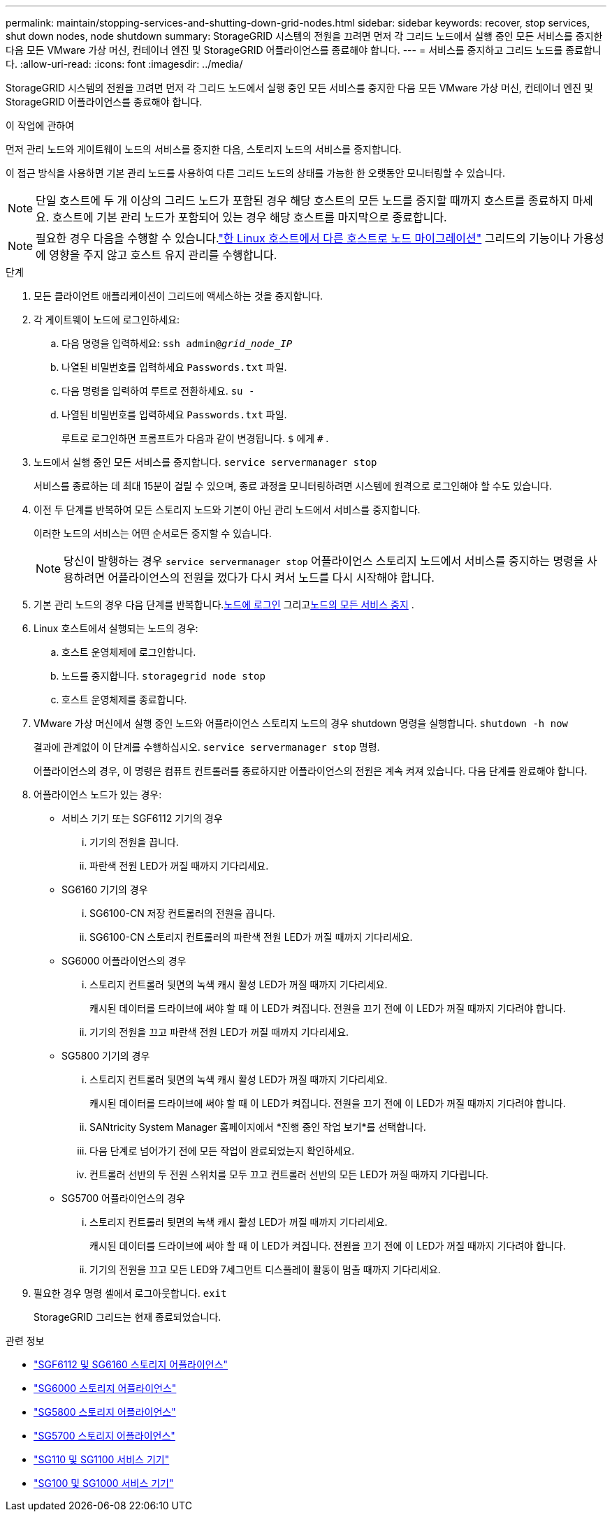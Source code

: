 ---
permalink: maintain/stopping-services-and-shutting-down-grid-nodes.html 
sidebar: sidebar 
keywords: recover, stop services, shut down nodes, node shutdown 
summary: StorageGRID 시스템의 전원을 끄려면 먼저 각 그리드 노드에서 실행 중인 모든 서비스를 중지한 다음 모든 VMware 가상 머신, 컨테이너 엔진 및 StorageGRID 어플라이언스를 종료해야 합니다. 
---
= 서비스를 중지하고 그리드 노드를 종료합니다.
:allow-uri-read: 
:icons: font
:imagesdir: ../media/


[role="lead"]
StorageGRID 시스템의 전원을 끄려면 먼저 각 그리드 노드에서 실행 중인 모든 서비스를 중지한 다음 모든 VMware 가상 머신, 컨테이너 엔진 및 StorageGRID 어플라이언스를 종료해야 합니다.

.이 작업에 관하여
먼저 관리 노드와 게이트웨이 노드의 서비스를 중지한 다음, 스토리지 노드의 서비스를 중지합니다.

이 접근 방식을 사용하면 기본 관리 노드를 사용하여 다른 그리드 노드의 상태를 가능한 한 오랫동안 모니터링할 수 있습니다.


NOTE: 단일 호스트에 두 개 이상의 그리드 노드가 포함된 경우 해당 호스트의 모든 노드를 중지할 때까지 호스트를 종료하지 마세요.  호스트에 기본 관리 노드가 포함되어 있는 경우 해당 호스트를 마지막으로 종료합니다.


NOTE: 필요한 경우 다음을 수행할 수 있습니다.link:linux-migrating-grid-node-to-new-host.html["한 Linux 호스트에서 다른 호스트로 노드 마이그레이션"] 그리드의 기능이나 가용성에 영향을 주지 않고 호스트 유지 관리를 수행합니다.

.단계
. 모든 클라이언트 애플리케이션이 그리드에 액세스하는 것을 중지합니다.
. [[log_in_to_gn]]각 게이트웨이 노드에 로그인하세요:
+
.. 다음 명령을 입력하세요: `ssh admin@_grid_node_IP_`
.. 나열된 비밀번호를 입력하세요 `Passwords.txt` 파일.
.. 다음 명령을 입력하여 루트로 전환하세요. `su -`
.. 나열된 비밀번호를 입력하세요 `Passwords.txt` 파일.
+
루트로 로그인하면 프롬프트가 다음과 같이 변경됩니다. `$` 에게 `#` .



. [[stop_all_services]]노드에서 실행 중인 모든 서비스를 중지합니다. `service servermanager stop`
+
서비스를 종료하는 데 최대 15분이 걸릴 수 있으며, 종료 과정을 모니터링하려면 시스템에 원격으로 로그인해야 할 수도 있습니다.



. 이전 두 단계를 반복하여 모든 스토리지 노드와 기본이 아닌 관리 노드에서 서비스를 중지합니다.
+
이러한 노드의 서비스는 어떤 순서로든 중지할 수 있습니다.

+

NOTE: 당신이 발행하는 경우 `service servermanager stop` 어플라이언스 스토리지 노드에서 서비스를 중지하는 명령을 사용하려면 어플라이언스의 전원을 껐다가 다시 켜서 노드를 다시 시작해야 합니다.

. 기본 관리 노드의 경우 다음 단계를 반복합니다.<<log_in_to_gn,노드에 로그인>> 그리고<<stop_all_services,노드의 모든 서비스 중지>> .
. Linux 호스트에서 실행되는 노드의 경우:
+
.. 호스트 운영체제에 로그인합니다.
.. 노드를 중지합니다. `storagegrid node stop`
.. 호스트 운영체제를 종료합니다.


. VMware 가상 머신에서 실행 중인 노드와 어플라이언스 스토리지 노드의 경우 shutdown 명령을 실행합니다. `shutdown -h now`
+
결과에 관계없이 이 단계를 수행하십시오. `service servermanager stop` 명령.

+
어플라이언스의 경우, 이 명령은 컴퓨트 컨트롤러를 종료하지만 어플라이언스의 전원은 계속 켜져 있습니다.  다음 단계를 완료해야 합니다.

. 어플라이언스 노드가 있는 경우:
+
** 서비스 기기 또는 SGF6112 기기의 경우
+
... 기기의 전원을 끕니다.
... 파란색 전원 LED가 꺼질 때까지 기다리세요.


** SG6160 기기의 경우
+
... SG6100-CN 저장 컨트롤러의 전원을 끕니다.
... SG6100-CN 스토리지 컨트롤러의 파란색 전원 LED가 꺼질 때까지 기다리세요.


** SG6000 어플라이언스의 경우
+
... 스토리지 컨트롤러 뒷면의 녹색 캐시 활성 LED가 꺼질 때까지 기다리세요.
+
캐시된 데이터를 드라이브에 써야 할 때 이 LED가 켜집니다.  전원을 끄기 전에 이 LED가 꺼질 때까지 기다려야 합니다.

... 기기의 전원을 끄고 파란색 전원 LED가 꺼질 때까지 기다리세요.


** SG5800 기기의 경우
+
... 스토리지 컨트롤러 뒷면의 녹색 캐시 활성 LED가 꺼질 때까지 기다리세요.
+
캐시된 데이터를 드라이브에 써야 할 때 이 LED가 켜집니다.  전원을 끄기 전에 이 LED가 꺼질 때까지 기다려야 합니다.

... SANtricity System Manager 홈페이지에서 *진행 중인 작업 보기*를 선택합니다.
... 다음 단계로 넘어가기 전에 모든 작업이 완료되었는지 확인하세요.
... 컨트롤러 선반의 두 전원 스위치를 모두 끄고 컨트롤러 선반의 모든 LED가 꺼질 때까지 기다립니다.


** SG5700 어플라이언스의 경우
+
... 스토리지 컨트롤러 뒷면의 녹색 캐시 활성 LED가 꺼질 때까지 기다리세요.
+
캐시된 데이터를 드라이브에 써야 할 때 이 LED가 켜집니다.  전원을 끄기 전에 이 LED가 꺼질 때까지 기다려야 합니다.

... 기기의 전원을 끄고 모든 LED와 7세그먼트 디스플레이 활동이 멈출 때까지 기다리세요.




. 필요한 경우 명령 셸에서 로그아웃합니다. `exit`
+
StorageGRID 그리드는 현재 종료되었습니다.



.관련 정보
* link:https://docs.netapp.com/us-en/storagegrid-appliances/sg6100/index.html["SGF6112 및 SG6160 스토리지 어플라이언스"^]
* link:https://docs.netapp.com/us-en/storagegrid-appliances/sg6000/index.html["SG6000 스토리지 어플라이언스"^]
* link:https://docs.netapp.com/us-en/storagegrid-appliances/sg5800/index.html["SG5800 스토리지 어플라이언스"^]
* link:https://docs.netapp.com/us-en/storagegrid-appliances/sg5700/index.html["SG5700 스토리지 어플라이언스"^]
* link:https://docs.netapp.com/us-en/storagegrid-appliances/sg110-1100/index.html["SG110 및 SG1100 서비스 기기"^]
* link:https://docs.netapp.com/us-en/storagegrid-appliances/sg100-1000/index.html["SG100 및 SG1000 서비스 기기"^]

